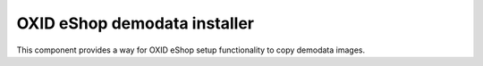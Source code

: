 OXID eShop demodata installer
=============================

.. image:: https://travis-ci.org/OXID-eSales/oxideshop-demodata-installer.svg?branch=master
    :target: https://travis-ci.org/OXID-eSales/oxideshop-demodata-installer

This component provides a way for OXID eShop setup functionality to copy demodata images.
